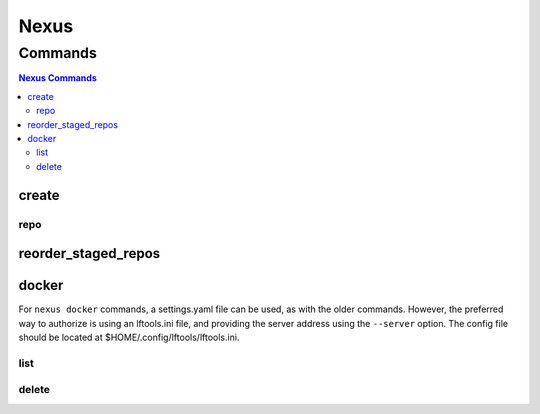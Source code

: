 .. _nexus:

*****
Nexus
*****

.. program-output:: lftools nexus --help

.. _nexus-commands:

Commands
========

.. contents:: Nexus Commands
    :local:

.. _nexus-create:

create
------

.. program-output:: lftools nexus create --help

.. _nexus-repo:

repo
^^^^

.. program-output:: lftools nexus create repo --help

.. _nexus-reorder-staged-repos:

reorder_staged_repos
--------------------

.. program-output:: lftools nexus reorder_staged_repos --help

.. _nexus-docker:

docker
------

.. program-output:: lftools nexus docker --help

.. _nexus-list:

For ``nexus docker`` commands, a settings.yaml file can be used, as with the
older commands. However, the preferred way to authorize is using an lftools.ini
file, and providing the server address using the ``--server`` option. The
config file should be located at $HOME/.config/lftools/lftools.ini.

list
^^^^

.. program-output:: lftools nexus docker list --help

delete
^^^^^^

.. program-output:: lftools nexus docker delete --help
